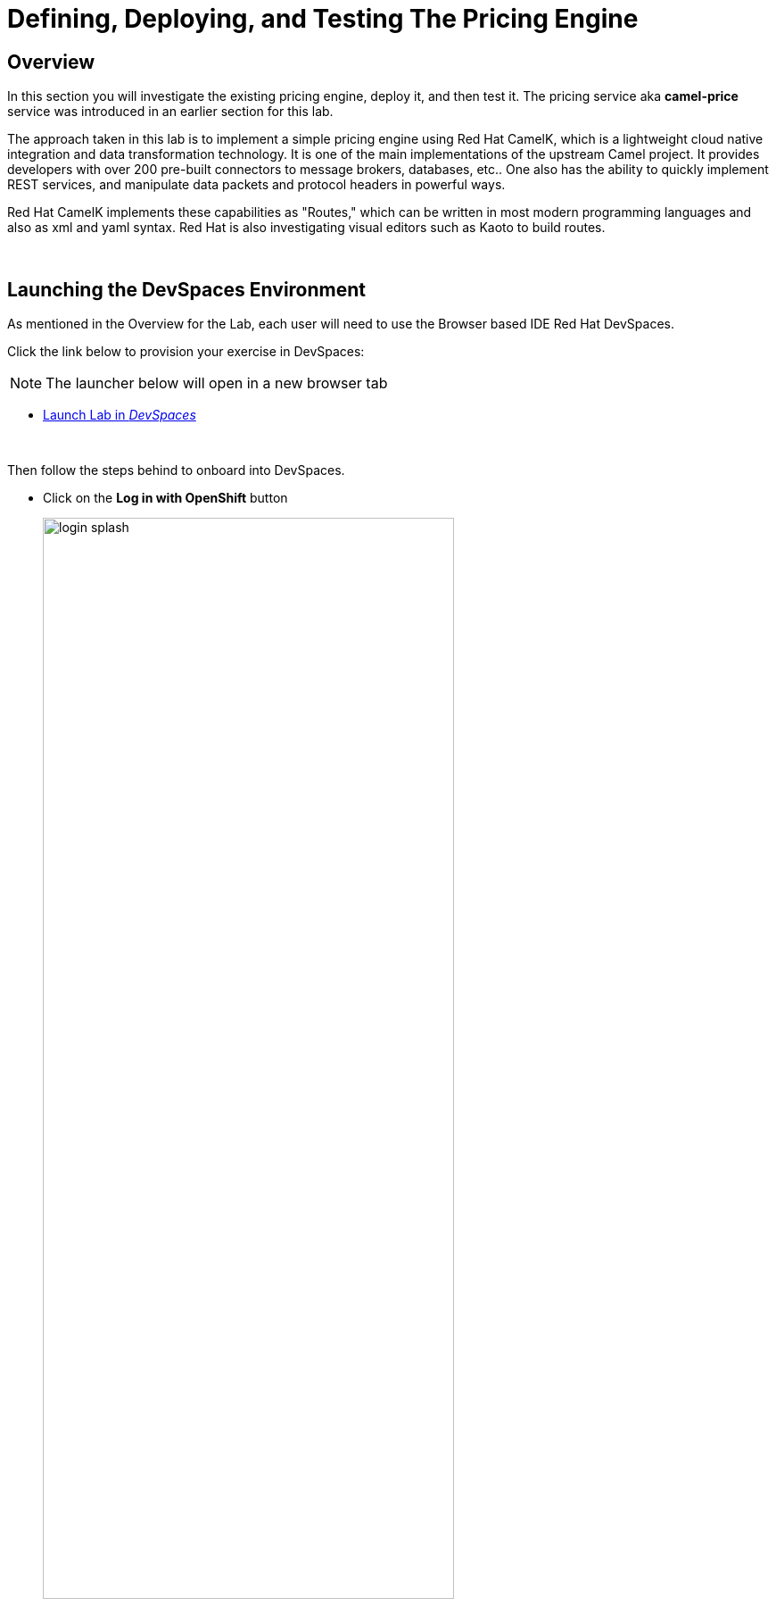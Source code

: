 :imagesdir: ../assets/images

= Defining, Deploying, and Testing The Pricing Engine

== Overview
In this section you will investigate the existing pricing engine, deploy it, and then test it.  The pricing service aka *camel-price* service was introduced in an earlier section for this lab.

The approach taken in this lab is to implement a simple pricing engine using Red Hat CamelK, which is a lightweight cloud native integration and data transformation technology. It is one of the main implementations of the upstream Camel project.  It provides developers with over 200 pre-built connectors to message brokers, databases, etc.. One also has the ability to quickly implement REST services, and manipulate data packets and protocol headers in powerful ways.

Red Hat CamelK implements these capabilities as "Routes," which can be written in most modern programming languages and also as xml and yaml syntax.  Red Hat is also investigating visual editors such as Kaoto to build routes.

{empty} +

== Launching the DevSpaces Environment
As mentioned in the Overview for the Lab, each user will need to use the Browser based IDE Red Hat DevSpaces. 

Click the link below to provision your exercise in DevSpaces:

NOTE: The launcher below will open in a new browser tab

// * https://devspaces.apps.sandbox-m3.1530.p1.openshiftapps.com/#https://github.com/brunoNetId/testche.git[Launch Lab in _DevSpaces_,role=resource,window=_blank]

// * https://devspaces.apps.cluster-mzp4h.sandbox1377.opentlc.com/#https://github.com/RedHat-Middleware-Workshops/edge-to-cloud-pipelines-workshop.git[Launch Lab in _DevSpaces_,role=resource,window=_blank]
* https://devspaces.{openshift_cluster_ingress_domain}/#https://github.com/RedHat-Middleware-Workshops/edge-to-cloud-pipelines-workshop.git[Launch Lab in _DevSpaces_,role=resource,window=_blank]




// Use the following steps to open a new DevSpaces instance and create a workspace for the lab github project.
// * Locate and Click on the DevSpaces menu item in OpenShift

// [.bordershadow]
// image::02-05/devspaces-menu-item.png[width=50%]

{empty} +

Then follow the steps behind to onboard into DevSpaces.

* Click on the *Log in with OpenShift* button
+
[.bordershadow]
image::02-05/login-splash.png[width=75%]

{empty} +

* The first time you log into DevSpaces you will see a login splash screen, click on the login button and fill out your user login information.
+
--
** Your account id: `{user}`
** Your password: `{password}`
--
+
[.bordershadow]
image::02-05/devspace-login.png[width=75%]

{empty} +

* The first time you login you will be asked to confirm authorization.  Click *Allow selected permissions*.
+
[.bordershadow]
image::02-05/dev-spaces-authorize.png[width=75%]

{empty} +

* It will take few minutes while the workspace loads the git repo and starts up.
+
[.bordershadow]
image::02-05/devspaces-starting-ws.png[width=75%]

{empty} +

* You will be asked to click *Yes I trust the Authors*, click it.
+
[.bordershadow]
image::02-05/devspaces-trust-authors.png[width=75%]

{empty} +

* You will be asked to click on a theme for the color layout for your devspaces view, click on one such as *Light Modern*
+
[.bordershadow]
image::02-05/devspaces-pick-visual-mode.png[width=75%]

{empty} +

* When the Workspace fully opens, close the Welcome page.
+
[.bordershadow]
image::02-05/devspaces-close-welcome.png[width=75%]

{empty} +

* You will now see the initial view of the loaded lab github project.
+
[.bordershadow]
image::02-05/camel-price/01-initial-loaded-github-prj.png[width=75%]

{empty} +

// * The first time you enter the DevSpaces IDE your view should be similar to the following.
// +
// [.bordershadow]
// image::02-05/devspaces-initialview.png[width=75%]

// {empty} +

{empty} +

== Reviewing The Current Pricing Engine

You should by now ready to work on your DevSpaces development environment.

* Unfold the explorer view of the project by clicking on the indicated folders in the explorer pane.
    ** you should end up view the two files in the *camel-price* subdirectory
+
[.bordershadow]
image::02-05/camel-price/02-open-price-engine-files.png[width=75%]

{empty} +

* You now need to create a command terminal to enter commands
// ** Option 1 for opening a new terminal
+
[.bordershadow]
image::02-05/camel-price/03-create-terminal1.png[width=75%]

{empty} +

// ** Option 2 for opening a new terminal.
// +
// [.bordershadow]
// image::02-05/camel-price/04-create-terminal2.png[width=75%]

// {empty} +

* You should see a terminal window open in the bottom portion of the screen.
+
[.bordershadow]
image::02-05/camel-price/04.1-terminal-view.png[width=75%]

{empty} +

* Execute the command below to move to the `price-engine` directory:
[.console-input]
[source,adoc]
[subs=attributes+]
cd /projects/lab-2/price-engine
+
[NOTE]
--
you may get prompted to allow text to be copied into the cliboard, click *Allow*.

[.bordershadow]
image::02-05/camel-price/06-copy-paste-permission.png[width=75%]
--
+
{empty} +

// * Confirm you are in the correct directory by entering *pwd* and hitting return/enter at the command prompt.
// +
// [.bordershadow]
// image::02-05/camel-price/04.2-confirm-pwd-prj.png[width=75%]

// {empty} +

* Create a new project (namespace) to work on an empty and clean target:
[.console-input]
[source,adoc]
[subs=attributes+]
oc new-project {user}-lab2-extra
+
You should see in the output a line similar to:
+
[subs=attributes+]
----
Now using project "{user}-lab2-extra" on server "https://172.30.0.1:443".
----
+
{empty} +
// ** Make sure to hit Enter afterwards
// +
// [.bordershadow]
// image::02-05/camel-price/07-moveto-user-project.png[width=75%]

// {empty} +


// * Another view of the terminal
// +
// [.bordershadow]
// image::02-05/camel-price/05-oc-project-terminal.png[width=75%]

// {empty} +

* We will now review the main files that makeup the *camel-price* service
+
--
** *catalogue.json* acts a simple listing of products and prices that is read by the CamelK route.  It will be converted into an OpenShift ConfigMap resource.
** *main.xml* contains the main _Camel K_ service definition. It exposes a REST endpoint that the shopping service can call to look up a price on a product identified by the model server. It's implemented as an xml Camel Route.
--
+
[NOTE]
--
Of less relevance, but if you feel curious, also look at:

** *main-helpers.xml* contains other necessary Camel routes, for example, to read the catalogue listing and load it into memory.
--

{empty} +

* You will be copying and pasting some multi-line commands.
+
The first time you do this you may be asked to confirm this.
+
[.bordershadow]
image::02-05/camel-price/08-copy-paste-warning-lines.png[width=75%]

{empty} +

* Copy the following command in the terminal window and hit Return/Enter to run it.  This will take the catalogue file and convert it into a ConfigMap.
+
[.console-input]
[source,adoc]
[subs=attributes+]
oc create cm catalogue --from-file=catalogue.json
+
[.bordershadow]
image::02-05/camel-price/09-create-cm-price.png[width=75%]

{empty} +

*  Now you can copy the following command to load and run the CamelK route in the OpenShift {user}-lab2-edge project
+
[.console-input]
[source,adoc]
[subs=attributes+]
kamel run *.xml --name price-engine \
--resource configmap:catalogue@/deployments/config
+
[.bordershadow]
image::02-05/camel-price/10-kamel-run-price-engine.png[width=75%]

{empty} +

* Now you test the pricing engine directly by running a Curl command in the terminal window.
+
[.console-input]
[source,adoc]
[subs=attributes+]
curl \
-H "item: tea-lemon" \
http://price-engine.{user}-lab2-extra.svc:80/price | jq
+
NOTE: the command above pipes the output to `JQ` for a pretty-print JSON rendering.
+
You should see output such as the following.
+
[.bordershadow]
image::02-05/camel-price/10.1-return-curl-price-engine.png[width=75%]

{empty} +

* At this point you can back up to the browser tabs and click on the OpenShift Console tab to view the project with the price-engine running as a service.
+
[.bordershadow]
image::02-05/camel-price/11-final-topology.png[width=75%]



